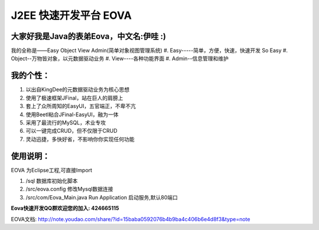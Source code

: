 ===========================
J2EE 快速开发平台 EOVA
===========================

大家好我是Java的表弟Eova，中文名:伊哇 :)
------------------------
我的全称是——Easy Object View Admin(简单对象视图管理系统)
#. Easy-----简单，方便，快速，快速开发 So Easy
#. Object--万物皆对象，以元数据驱动业务
#. View----各种功能界面
#. Admin--信息管理和维护

我的个性：
------------------------
#. 以出自KingDee的元数据驱动业务为核心思想
#. 使用了极速框架JFinal，站在巨人的肩膀上
#. 套上了众所周知的EasyUI，五官端正，不卑不亢
#. 使用Beetl粘合JFinal-EasyUI，融为一体
#. 采用了最流行的MySQL，术业专攻
#. 可以一键完成CRUD，但不仅限于CRUD
#. 灵动迅捷，多快好省，不影响你你实现任何功能

使用说明：
------------------------
EOVA 为Eclipse工程,可直接Import

#. /sql 数据库初始化脚本
#. /src/eova.config 修改Mysql数据连接
#. /src/com/Eova_Main.java Run Application 启动服务,默认80端口

**Eova快速开发QQ群欢迎您的加入: 424665115**

EOVA文档:
http://note.youdao.com/share/?id=15baba0592076b4b9ba4c406b6e4d8f3&type=note
